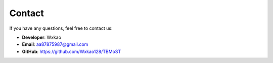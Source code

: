 Contact
=========

If you have any questions, feel free to contact us:

- **Developer**: Wxkao
- **Email**: aa87875987@gmail.com
- **GitHub**: https://github.com/Wxkao128/TBMoST
